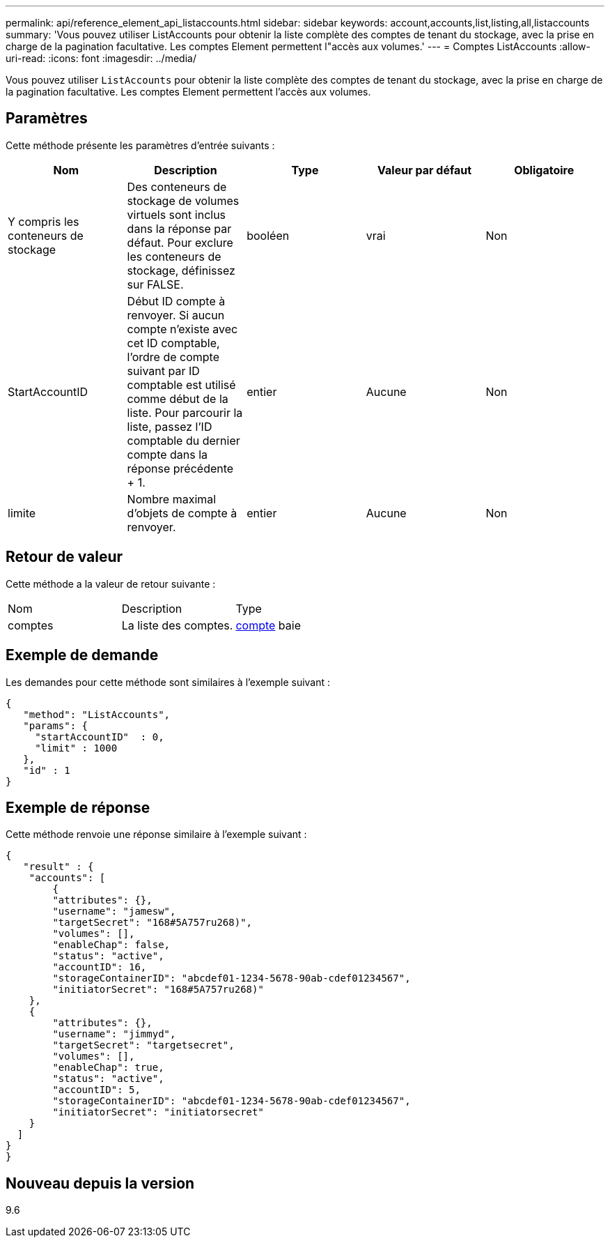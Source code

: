 ---
permalink: api/reference_element_api_listaccounts.html 
sidebar: sidebar 
keywords: account,accounts,list,listing,all,listaccounts 
summary: 'Vous pouvez utiliser ListAccounts pour obtenir la liste complète des comptes de tenant du stockage, avec la prise en charge de la pagination facultative. Les comptes Element permettent l"accès aux volumes.' 
---
= Comptes ListAccounts
:allow-uri-read: 
:icons: font
:imagesdir: ../media/


[role="lead"]
Vous pouvez utiliser `ListAccounts` pour obtenir la liste complète des comptes de tenant du stockage, avec la prise en charge de la pagination facultative. Les comptes Element permettent l'accès aux volumes.



== Paramètres

Cette méthode présente les paramètres d'entrée suivants :

|===
| Nom | Description | Type | Valeur par défaut | Obligatoire 


 a| 
Y compris les conteneurs de stockage
 a| 
Des conteneurs de stockage de volumes virtuels sont inclus dans la réponse par défaut. Pour exclure les conteneurs de stockage, définissez sur FALSE.
 a| 
booléen
 a| 
vrai
 a| 
Non



 a| 
StartAccountID
 a| 
Début ID compte à renvoyer. Si aucun compte n'existe avec cet ID comptable, l'ordre de compte suivant par ID comptable est utilisé comme début de la liste. Pour parcourir la liste, passez l'ID comptable du dernier compte dans la réponse précédente + 1.
 a| 
entier
 a| 
Aucune
 a| 
Non



 a| 
limite
 a| 
Nombre maximal d'objets de compte à renvoyer.
 a| 
entier
 a| 
Aucune
 a| 
Non

|===


== Retour de valeur

Cette méthode a la valeur de retour suivante :

|===


| Nom | Description | Type 


 a| 
comptes
 a| 
La liste des comptes.
 a| 
xref:reference_element_api_account.adoc[compte] baie

|===


== Exemple de demande

Les demandes pour cette méthode sont similaires à l'exemple suivant :

[listing]
----
{
   "method": "ListAccounts",
   "params": {
     "startAccountID"  : 0,
     "limit" : 1000
   },
   "id" : 1
}
----


== Exemple de réponse

Cette méthode renvoie une réponse similaire à l'exemple suivant :

[listing]
----
{
   "result" : {
    "accounts": [
	{
        "attributes": {},
        "username": "jamesw",
        "targetSecret": "168#5A757ru268)",
        "volumes": [],
        "enableChap": false,
        "status": "active",
        "accountID": 16,
        "storageContainerID": "abcdef01-1234-5678-90ab-cdef01234567",
        "initiatorSecret": "168#5A757ru268)"
    },
    {
        "attributes": {},
        "username": "jimmyd",
        "targetSecret": "targetsecret",
        "volumes": [],
        "enableChap": true,
        "status": "active",
        "accountID": 5,
        "storageContainerID": "abcdef01-1234-5678-90ab-cdef01234567",
        "initiatorSecret": "initiatorsecret"
    }
  ]
}
}
----


== Nouveau depuis la version

9.6
